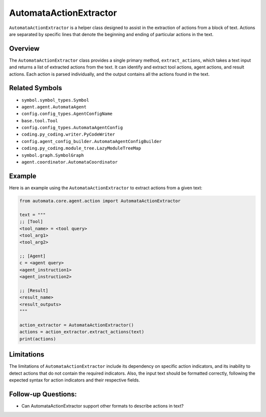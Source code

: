 AutomataActionExtractor
=======================

``AutomataActionExtractor`` is a helper class designed to assist in the
extraction of actions from a block of text. Actions are separated by
specific lines that denote the beginning and ending of particular
actions in the text.

Overview
--------

The ``AutomataActionExtractor`` class provides a single primary method,
``extract_actions``, which takes a text input and returns a list of
extracted actions from the text. It can identify and extract tool
actions, agent actions, and result actions. Each action is parsed
individually, and the output contains all the actions found in the text.

Related Symbols
---------------

-  ``symbol.symbol_types.Symbol``
-  ``agent.agent.AutomataAgent``
-  ``config.config_types.AgentConfigName``
-  ``base.tool.Tool``
-  ``config.config_types.AutomataAgentConfig``
-  ``coding.py_coding.writer.PyCodeWriter``
-  ``config.agent_config_builder.AutomataAgentConfigBuilder``
-  ``coding.py_coding.module_tree.LazyModuleTreeMap``
-  ``symbol.graph.SymbolGraph``
-  ``agent.coordinator.AutomataCoordinator``

Example
-------

Here is an example using the ``AutomataActionExtractor`` to extract
actions from a given text:

.. code:: python

   from automata.core.agent.action import AutomataActionExtractor

   text = """
   ;; [Tool]
   <tool_name> = <tool query>
   <tool_arg1>
   <tool_arg2>

   ;; [Agent]
   c = <agent query>
   <agent_instruction1>
   <agent_instruction2>

   ;; [Result]
   <result_name>
   <result_outputs>
   """

   action_extractor = AutomataActionExtractor()
   actions = action_extractor.extract_actions(text)
   print(actions)

Limitations
-----------

The limitations of ``AutomataActionExtractor`` include its dependency on
specific action indicators, and its inability to detect actions that do
not contain the required indicators. Also, the input text should be
formatted correctly, following the expected syntax for action indicators
and their respective fields.

Follow-up Questions:
--------------------

-  Can AutomataActionExtractor support other formats to describe actions
   in text?
